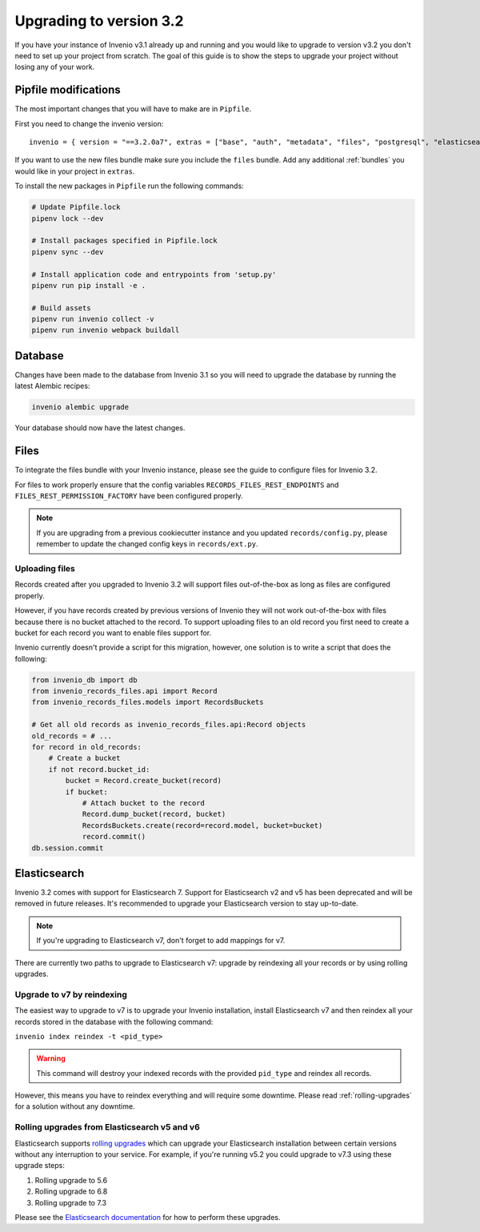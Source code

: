 ..
    This file is part of Invenio.
    Copyright (C) 2015-2019 CERN.

    Invenio is free software; you can redistribute it and/or modify it
    under the terms of the MIT License; see LICENSE file for more details.

Upgrading to version 3.2
========================

If you have your instance of Invenio v3.1 already up and running and
you would like to upgrade to version v3.2 you don't need to set up your
project from scratch. The goal of this guide is to show the steps to upgrade
your project without losing any of your work.


Pipfile modifications
---------------------

The most important changes that you will have to make are in ``Pipfile``.

First you need to change the invenio version:

::

    invenio = { version = "==3.2.0a7", extras = ["base", "auth", "metadata", "files", "postgresql", "elasticsearch7" ]}

If you want to use the new files bundle make sure you include the ``files``
bundle. Add any additional :ref:`bundles` you would like in your project in
``extras``.

To install the new packages in ``Pipfile`` run the following commands:

.. code:: bash

    # Update Pipfile.lock
    pipenv lock --dev

    # Install packages specified in Pipfile.lock
    pipenv sync --dev

    # Install application code and entrypoints from 'setup.py'
    pipenv run pip install -e .

    # Build assets
    pipenv run invenio collect -v
    pipenv run invenio webpack buildall


Database
--------
Changes have been made to the database from Invenio 3.1 so you will need to
upgrade the database by running the latest Alembic recipes:

.. code:: bash

    invenio alembic upgrade

Your database should now have the latest changes.


Files
-----
To integrate the files bundle with your Invenio instance, please see the guide
to configure files for Invenio 3.2.

For files to work properly ensure that the config variables
``RECORDS_FILES_REST_ENDPOINTS`` and ``FILES_REST_PERMISSION_FACTORY`` have been
configured properly.

.. note::

    If you are upgrading from a previous cookiecutter instance and you updated
    ``records/config.py``, please remember to update the changed config keys in
    ``records/ext.py``.

Uploading files
~~~~~~~~~~~~~~~
Records created after you upgraded to Invenio 3.2 will support files
out-of-the-box as long as files are configured properly.

However, if you have records created by previous versions of Invenio they will
not work out-of-the-box with files because there is no bucket attached to
the record. To support uploading files to an old record you first need to create
a bucket for each record you want to enable files support for.

Invenio currently doesn't provide a script for this migration, however, one
solution is to write a script that does the following:

.. code:: python

    from invenio_db import db
    from invenio_records_files.api import Record
    from invenio_records_files.models import RecordsBuckets

    # Get all old records as invenio_records_files.api:Record objects
    old_records = # ...
    for record in old_records:
        # Create a bucket
        if not record.bucket_id:
            bucket = Record.create_bucket(record)
            if bucket:
                # Attach bucket to the record
                Record.dump_bucket(record, bucket)
                RecordsBuckets.create(record=record.model, bucket=bucket)
                record.commit()
    db.session.commit


Elasticsearch
-------------

Invenio 3.2 comes with support for Elasticsearch 7. Support for Elasticsearch
v2 and v5 has been deprecated and will be removed in future releases. It's recommended
to upgrade your Elasticsearch version to stay up-to-date.

.. note::

    If you're upgrading to Elasticsearch v7, don't forget to add mappings for v7.

There are currently two paths to upgrade to Elasticsearch v7: upgrade by
reindexing all your records or by using rolling upgrades.

Upgrade to v7 by reindexing
~~~~~~~~~~~~~~~~~~~~~~~~~~~
The easiest way to upgrade to v7 is to upgrade your Invenio installation,
install Elasticsearch v7 and then reindex all your records stored in the
database with the following command:

``invenio index reindex -t <pid_type>``

.. warning::

    This command will destroy your indexed records with the provided
    ``pid_type`` and reindex all records.

However, this means you have to reindex everything and will require some
downtime. Please read :ref:`rolling-upgrades` for a solution without any
downtime.


.. _rolling-upgrades:

Rolling upgrades from Elasticsearch v5 and v6
~~~~~~~~~~~~~~~~~~~~~~~~~~~~~~~~~~~~~~~~~~~~~
Elasticsearch supports `rolling upgrades <https://www.elastic.co/guide/en/elasticsearch/reference/current/setup-upgrade.html>`_
which can upgrade your Elasticsearch installation between certain versions
without any interruption to your service. For example, if you're running v5.2
you could upgrade to v7.3 using these upgrade steps:

1. Rolling upgrade to 5.6
2. Rolling upgrade to 6.8
3. Rolling upgrade to 7.3

Please see the `Elasticsearch documentation <https://www.elastic.co/guide/en/elasticsearch/reference/current/setup-upgrade.html>`_
for how to perform these upgrades.
